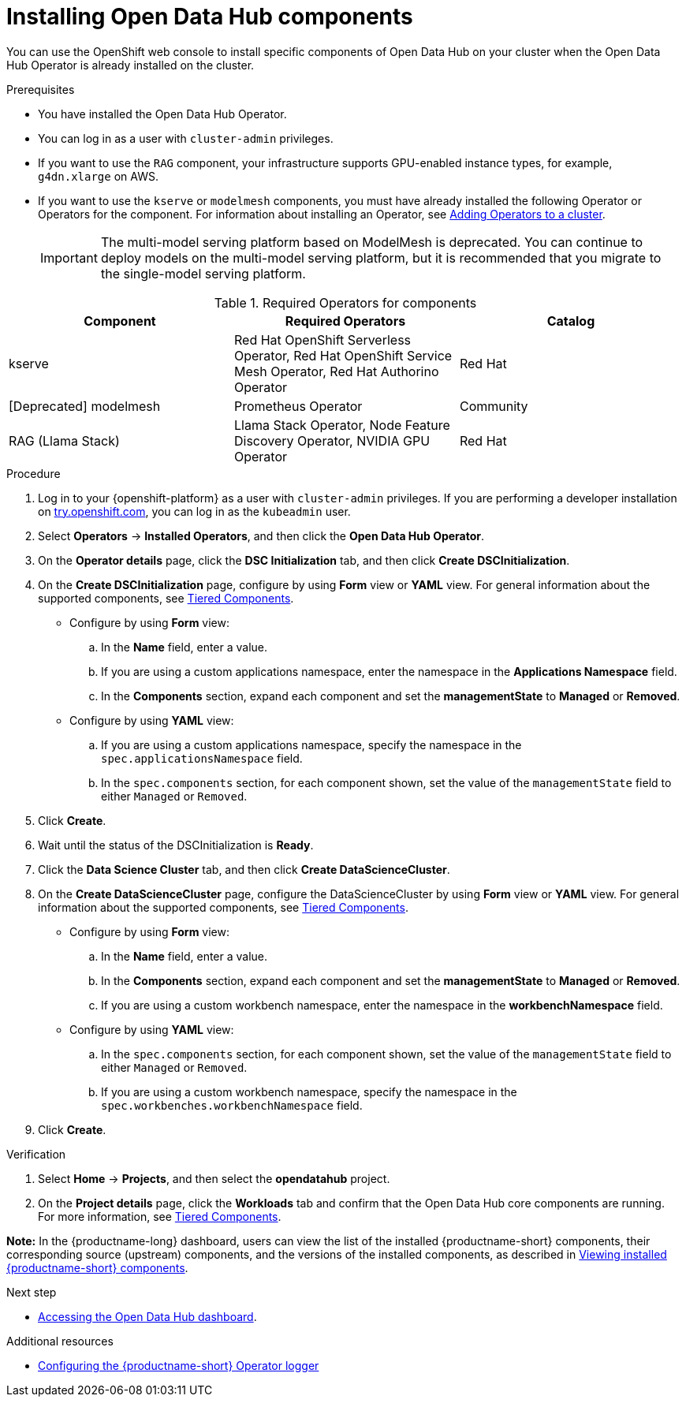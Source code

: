 :_module-type: PROCEDURE

[id='installing-odh-components_{context}']
= Installing Open Data Hub components

[role='_abstract']
You can use the OpenShift web console to install specific components of Open Data Hub on your cluster when the Open Data Hub Operator is already installed on the cluster.

.Prerequisites
* You have installed the Open Data Hub Operator.
* You can log in as a user with `cluster-admin` privileges.
ifdef::upstream[]
* If you want to use the `trustyai` component, you must enable user workload monitoring as described in link:{odhdocshome}/monitoring-data-science-models/#configuring-monitoring-for-the-multi-model-serving-platform_monitor[Configuring monitoring for the multi-model serving platform].
endif::[]
* If you want to use the `RAG` component, your infrastructure supports GPU-enabled instance types, for example, `g4dn.xlarge` on AWS.
* If you want to use the `kserve` or `modelmesh` components, you must have already installed the following Operator or Operators for the component. For information about installing an Operator, see link:https://docs.redhat.com/en/documentation/openshift_container_platform/{ocp-latest-version}/html/operators/administrator-tasks#olm-adding-operators-to-a-cluster[Adding Operators to a cluster].
+

[IMPORTANT]
====
The multi-model serving platform based on ModelMesh is deprecated. 
You can continue to deploy models on the multi-model serving platform, but it is recommended that you migrate to the single-model serving platform.
====

ifdef::upstream[]
* If you want to use `kserve`, you have selected a deployment mode. For more information, see link:{odhdocshome}serving-models/#about-kserve-deployment-modes_serving-large-models[About KServe deployment modes].
endif::[]

.Required Operators for components
[cols="3]
|===
| Component | Required Operators | Catalog

| kserve
| Red Hat OpenShift Serverless Operator, Red Hat OpenShift Service Mesh Operator, Red Hat Authorino Operator
| Red Hat

| [Deprecated] modelmesh
| Prometheus Operator
| Community

| RAG (Llama Stack)
| Llama Stack Operator, Node Feature Discovery Operator, NVIDIA GPU Operator
| Red Hat
|===


.Procedure
. Log in to your {openshift-platform} as a user with `cluster-admin` privileges. If you are performing a developer installation on link:http://try.openshift.com[try.openshift.com], you can log in as the `kubeadmin` user.
. Select *Operators* -> *Installed Operators*, and then click the *Open Data Hub Operator*.
. On the *Operator details* page, click the *DSC Initialization* tab, and then click *Create DSCInitialization*.
. On the *Create DSCInitialization* page, configure by using *Form* view or *YAML* view. For general information about the supported components, see link:https://opendatahub.io/docs/tiered-components[Tiered Components].
* Configure by using *Form* view:
.. In the *Name* field, enter a value.
.. If you are using a custom applications namespace, enter the namespace in the *Applications Namespace* field.
.. In the *Components* section, expand each component and set the *managementState* to *Managed* or *Removed*.
* Configure by using *YAML* view:
.. If you are using a custom applications namespace, specify the namespace in the `spec.applicationsNamespace` field.
.. In the `spec.components` section, for each component shown, set the value of the `managementState` field to either `Managed` or `Removed`.
. Click *Create*.
. Wait until the status of the DSCInitialization is *Ready*.
. Click the *Data Science Cluster* tab, and then click *Create DataScienceCluster*.
. On the *Create DataScienceCluster* page, configure the DataScienceCluster by using *Form* view or *YAML* view. For general information about the supported components, see link:https://opendatahub.io/docs/tiered-components[Tiered Components].
* Configure by using *Form* view:
.. In the *Name* field, enter a value.
.. In the *Components* section, expand each component and set the *managementState* to *Managed* or *Removed*.
.. If you are using a custom workbench namespace, enter the namespace in the *workbenchNamespace* field.
* Configure by using *YAML* view:
.. In the `spec.components` section, for each component shown, set the value of the `managementState` field to either `Managed` or `Removed`.
.. If you are using a custom workbench namespace, specify the namespace in the `spec.workbenches.workbenchNamespace` field.
. Click *Create*.


.Verification
. Select *Home* -> *Projects*, and then select the *opendatahub* project.
. On the *Project details* page, click the *Workloads* tab and confirm that the Open Data Hub core components are running. For more information, see link:https://opendatahub.io/docs/tiered-components[Tiered Components].

*Note:* In the {productname-long} dashboard, users can view the list of the installed {productname-short} components, their corresponding source (upstream) components, and the versions of the installed components, as described in link:{odhdocshome}/installing-open-data-hub/#viewing-installed-components_get-started[Viewing installed {productname-short} components].

.Next step
* link:{odhdocshome}/installing-open-data-hub/#accessing-the-odh-dashboard_installv2[Accessing the Open Data Hub dashboard].

[role="_additional-resources"]
.Additional resources
* link:{odhdocshome}/installing-open-data-hub/#configuring-the-operator-logger_operator-log[Configuring the {productname-short} Operator logger]

